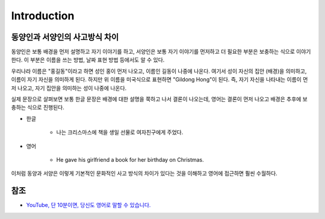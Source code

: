 =============
Introduction
=============

동양인과 서양인의 사고방식 차이
=========================

동양인은 보통 배경을 먼저 설명하고 자기 이야기를 하고, 서양인은 보통 자기 이야기를 먼저하고 더 필요한 부분은 보충하는 식으로 이야기한다. 이 부분은 이름을 쓰는 방법, 날짜 표현 방법 등에서도 알 수 있다.

우리나라 이름은 "홍길동"이라고 하면 성인 홍이 먼저 나오고, 이름인 길동이 나중에 나온다. 여기서 성이 자신의 집안 (배경)을 의미하고, 이름이 자기 자신을 의미하게 된다. 하지만 위 이름을 미국식으로 표현하면 "Gildong Hong"이 된다. 즉, 자기 자신을 나타내는 이름이 먼저 나오고, 자기 집안을 의미하는 성이 나중에 나온다.

실제 문장으로 살펴보면 보통 한글 문장은 배경에 대한 설명을 쭉하고 나서 결론이 나오는데, 영어는 결론이 먼저 나오고 배경은 추후에 보충하는 식으로 진행된다.

* 한글

    * 나는 크리스마스에 책을 생일 선물로 여자친구에게 주었다.

* 영어

    * He gave his girlfriend a book for her birthday on Christmas.

이처럼 동양과 서양은 이렇게 기본적인 문화적인 사고 방식의 차이가 있다는 것을 이해하고 영어에 접근하면 훨씬 수월하다.


참조
====

* `YouTube, 단 10분이면, 당신도 영어로 말할 수 있습니다. <https://youtu.be/aomEuPKAF5c>`_
